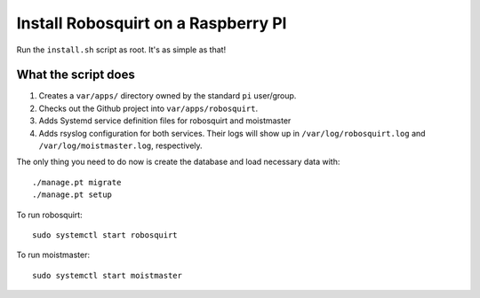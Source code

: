 Install Robosquirt on a Raspberry PI
=====================================

Run the ``install.sh`` script as root. It's as simple as that!


What the script does
--------------------

1. Creates a ``var/apps/`` directory owned by the standard ``pi`` user/group.
2. Checks out the Github project into ``var/apps/robosquirt``.
3. Adds Systemd service definition files for robosquirt and moistmaster
4. Adds rsyslog configuration for both services. Their logs will show up in ``/var/log/robosquirt.log`` and ``/var/log/moistmaster.log``, respectively.

The only thing you need to do now is create the database and load necessary data with::

    ./manage.pt migrate
    ./manage.pt setup

To run robosquirt::

    sudo systemctl start robosquirt

To run moistmaster::

    sudo systemctl start moistmaster
